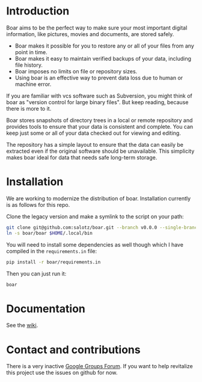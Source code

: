 * Introduction

Boar aims to be the perfect way to make sure your most important
digital information, like pictures, movies and documents, are stored
safely.

  * Boar makes it possible for you to restore any or all of your files from any point in time.
  * Boar makes it easy to maintain verified backups of your data, including file history.
  * Boar imposes no limits on file or repository sizes.
  * Using boar is an effective way to prevent data loss due to human or machine error.

If you are familiar with vcs software such as Subversion, you might
think of boar as "version control for large binary files". But keep
reading, because there is more to it.

Boar stores snapshots of directory trees in a local or remote
repository and provides tools to ensure that your data is consistent
and complete. You can keep just some or all of your data checked out
for viewing and editing.

The repository has a simple layout to ensure that the data can easily
be extracted even if the original software should be unavailable. This
simplicity makes boar ideal for data that needs safe long-term
storage.

* Installation

We are working to modernize the distribution of boar. Installation
currently is as follows for this repo.

Clone the legacy version and make a symlink to the script on your
path:

#+begin_src bash
git clone git@github.com:salotz/boar.git --branch v0.0.0 --single-branch
ln -s boar/boar $HOME/.local/bin
#+end_src

You will need to install some dependencies as well though which I have
compiled in the ~requirements.in~ file:

#+begin_src bash
pip install -r boar/requirements.in
#+end_src

Then you can just run it:

#+begin_src bash
boar
#+end_src

* Documentation

See the [[./wiki][wiki]].


* Contact and contributions

There is a very inactive [[https://groups.google.com/forum/#!forum/boarvcs][Google Groups Forum]]. If you want to help
revitalize this project use the issues on github for now.
